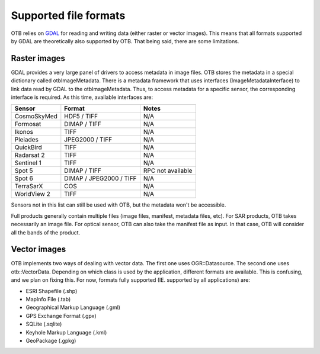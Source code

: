 Supported file formats
======================

OTB relies on `GDAL <https://gdal.org/>`_ for reading and writing data
(either raster or vector images). This means that all formats
supported by GDAL are theoretically also supported by OTB. That being
said, there are some limitations.

Raster images
~~~~~~~~~~~~~

GDAL provides a very large panel of drivers to access metadata in
image files. OTB stores the metadata in a special dictionary called
otbImageMetadata. There is a metadata framework that uses interfaces
(ImageMetadataInterface) to link data read by GDAL to the
otbImageMetadata. Thus, to access metadata for a specific sensor, the
corresponding interface is required. As this time, available
interfaces are:

+------------------------+-------------------------+-------------------+
| Sensor                 | Format                  | Notes             |
+========================+=========================+===================+
| CosmoSkyMed            | HDF5 / TIFF             | N/A               |
+------------------------+-------------------------+-------------------+
| Formosat               | DIMAP / TIFF            | N/A               |
+------------------------+-------------------------+-------------------+
| Ikonos                 | TIFF                    | N/A               |
+------------------------+-------------------------+-------------------+
| Pleiades               | JPEG2000 / TIFF         | N/A               |
+------------------------+-------------------------+-------------------+
| QuickBird              | TIFF                    | N/A               |
+------------------------+-------------------------+-------------------+
| Radarsat 2             | TIFF                    | N/A               |
+------------------------+-------------------------+-------------------+
| Sentinel 1             | TIFF                    | N/A               |
+------------------------+-------------------------+-------------------+
| Spot 5                 | DIMAP / TIFF            | RPC not available |
+------------------------+-------------------------+-------------------+
| Spot 6                 | DIMAP / JPEG2000 / TIFF | N/A               |
+------------------------+-------------------------+-------------------+
| TerraSarX              | COS                     | N/A               |
+------------------------+-------------------------+-------------------+
| WorldView 2            | TIFF                    | N/A               |
+------------------------+-------------------------+-------------------+

Sensors not in this list can still be used with OTB, but the metadata
won't be accessible.

Full products generally contain multiple files (image files, manifest,
metadata files, etc). For SAR products, OTB takes necessarily an image
file. For optical sensor, OTB can also take the manifest file as
input. In that case, OTB will consider all the bands of the product.

Vector images
~~~~~~~~~~~~~

OTB implements two ways of dealing with vector data. The first one
uses OGR::Datasource. The second one uses otb::VectorData. Depending
on which class is used by the application, different formats are
available. This is confusing, and we plan on fixing this. For now,
formats fully supported (IE. supported by all applications) are:

- ESRI Shapefile (.shp)

- MapInfo File (.tab)

- Geographical Markup Language (.gml)

- GPS Exchange Format (.gpx)

- SQLite (.sqlite)

- Keyhole Markup Language (.kml)

- GeoPackage (.gpkg)

